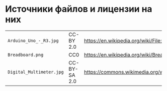 * Источники файлов и лицензии на них
| =Arduino_Uno_-_R3.jpg=   | CC-BY 2.0    | https://en.wikipedia.org/wiki/File:Arduino_Uno_-_R3.jpg             |
| =Breadboard.png=         | CC0          | https://en.wikipedia.org/wiki/Breadboard#/media/File:Breadboard.png |
| =Digital_Multimeter.jpg= | CC-BY-SA 2.0 | https://commons.wikimedia.org/wiki/File:Digital_Multimeter.jpg      |


